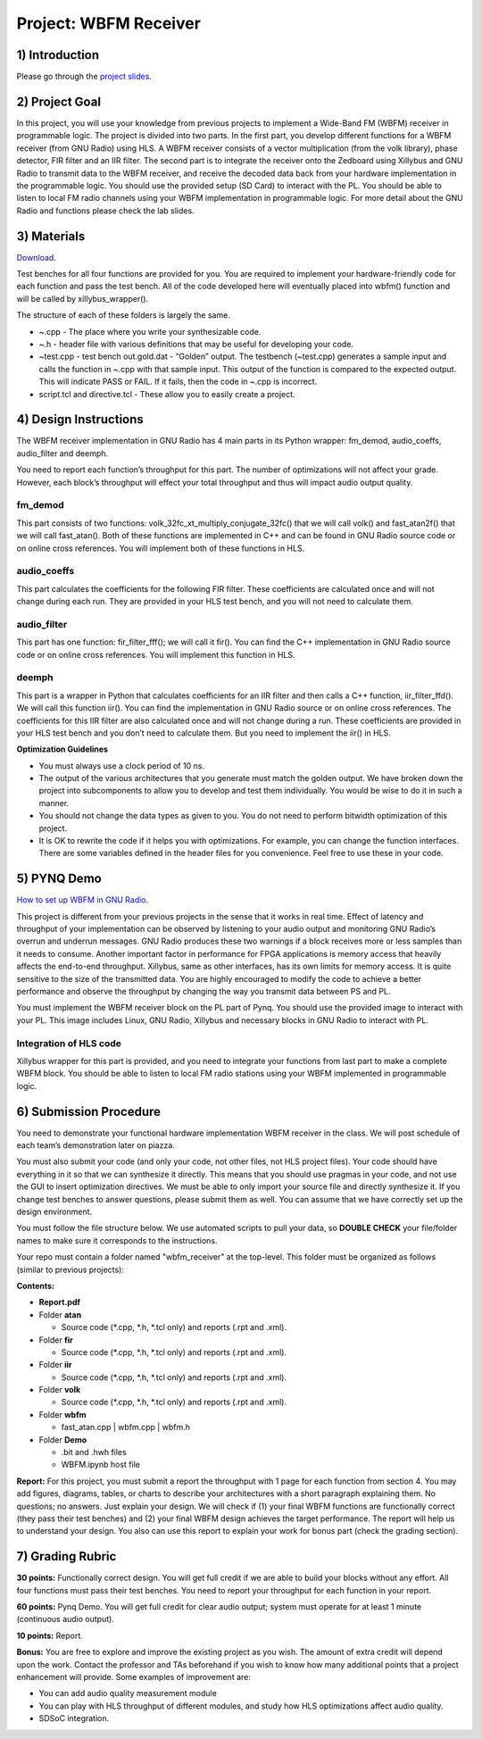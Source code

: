 .. OFDM_Receiver documentation master file, created by
   sphinx-quickstart on Sat Mar 23 13:02:50 2019.
   You can adapt this file completely to your liking, but it should at least
   contain the root `toctree` directive.

Project: WBFM Receiver
=========================

1) Introduction
---------------
Please go through the `project slides <https://bitbucket.org/akhodamoradiUCSD/237c_data_files/downloads/WES237C%20-%20Lab%205.pdf>`_.

2) Project Goal
---------------

In this project, you will use your knowledge from previous projects to implement a Wide-Band FM (WBFM) receiver in programmable logic. The project is divided into two parts. In the first part, you develop different functions for a WBFM receiver (from GNU Radio) using HLS. A WBFM receiver consists of a vector multiplication (from the volk library), phase detector, FIR filter and an IIR filter. The second part is to integrate the receiver onto the Zedboard using Xillybus and GNU Radio to transmit data to the WBFM receiver, and receive the decoded data back from your hardware implementation in the programmable logic. You should use the provided setup (SD Card) to interact with the PL. You should be able to listen to local FM radio channels using your WBFM implementation in programmable logic. For more detail about the GNU Radio and functions please check the lab slides.

3) Materials
------------

`Download <https://bitbucket.org/akhodamoradiUCSD/237c_data_files/downloads/WESProject5_student.zip>`_.

Test benches for all four functions are provided for you. You are required to implement your hardware-friendly code for each function and pass the test bench. All of the code developed here will eventually placed into wbfm() function and will be called by xillybus_wrapper().

The structure of each of these folders is largely the same.

* ~.cpp - The place where you write your synthesizable code.

* ~.h - header file with various definitions that may be useful for developing your code.

* ~test.cpp - test bench out.gold.dat - “Golden” output. The testbench (~test.cpp) generates a sample input and calls the function in ~.cpp with that sample input. This output of the function is compared to the expected output. This will indicate PASS or FAIL. If it fails, then the code in ~.cpp is incorrect.

* script.tcl and directive.tcl - These allow you to easily create a project.

4) Design Instructions
----------------------
The WBFM receiver implementation in GNU Radio has 4 main parts in its Python wrapper: fm_demod, audio_coeffs, audio_filter and deemph.

.. image :: https://i.imgur.com/VbT7qDk.png

You need to report each function’s throughput for this part. The number of optimizations will not affect your grade. However, each block’s throughput will effect your total throughput and thus will impact audio output quality.

**fm_demod**
##########
This part consists of two functions: volk_32fc_xt_multiply_conjugate_32fc() that we will call volk() and fast_atan2f() that we will call fast_atan(). Both of these functions are implemented in C++ and can be found in GNU Radio source code or on online cross references. You will implement both of these functions in HLS.

**audio_coeffs**
################
This part calculates the coefficients for the following FIR filter. These coefficients are calculated once and will not change during each run. They are provided in your HLS test bench, and you will not need to calculate them.

**audio_filter**
################
This part has one function: fir_filter_fff(); we will call it fir(). You can find the C++ implementation in GNU Radio source code or on online cross references. You will implement this function in HLS.

**deemph**
##########
This part is a wrapper in Python that calculates coefficients for an IIR filter and then calls a C++ function, iir_filter_ffd(). We will call this function iir(). You can find the implementation in GNU Radio source or on online cross references. The coefficients for this IIR filter are also calculated once and will not change during a run. These coefficients are provided in your HLS test bench and you don’t need to calculate them. But you need to implement the iir() in HLS.

**Optimization Guidelines**

* You must always use a clock period of 10 ns.

* The output of the various architectures that you generate must match the golden output. We have broken down the project into subcomponents to allow you to develop and test them individually. You would be wise to do it in such a manner.

* You should not change the data types as given to you. You do not need to perform bitwidth optimization of this project.

* It is OK to rewrite the code if it helps you with optimizations. For example, you can change the function interfaces. There are some variables defined in the header files for you convenience. Feel free to use these in your code.

5) PYNQ Demo
------------

`How to set up WBFM in GNU Radio <https://bitbucket.org/akhodamoradiUCSD/237c_data_files/downloads/WESProject5_student.zip>`_.

This project is different from your previous projects in the sense that it works in real time. Effect of latency and throughput of your implementation can be observed by listening to your audio output and monitoring GNU Radio’s overrun and underrun messages. GNU Radio produces these two warnings if a block receives more or less samples than it needs to consume. Another important factor in performance for FPGA applications is memory access that heavily affects the end-to-end throughput. Xillybus, same as other interfaces, has its own limits for memory access. It is quite sensitive to the size of the transmitted data. You are highly encouraged to modify the code to achieve a better performance and observe the throughput by changing the way you transmit data between PS and PL.

You must implement the WBFM receiver block on the PL part of Pynq. You should use the provided image to interact with your PL. This image includes Linux, GNU Radio, Xillybus and necessary blocks in GNU Radio to interact with PL.

Integration of HLS code
#######################
Xillybus wrapper for this part is provided, and you need to integrate your functions from last part to make a complete WBFM block. You should be able to listen to local FM radio stations using your WBFM implemented in programmable logic.

6) Submission Procedure
-----------------------

You need to demonstrate your functional hardware implementation WBFM receiver in the class. We will post schedule of each team’s demonstration later on piazza.

You must also submit your code (and only your code, not other files, not HLS project files). Your code should have everything in it so that we can synthesize it directly. This means that you should use pragmas in your code, and not use the GUI to insert optimization directives. We must be able to only import your source file and directly synthesize it. If you change test benches to answer questions, please submit them as well. You can assume that we have correctly set up the design environment. 

You must follow the file structure below. We use automated scripts to pull your data, so **DOUBLE CHECK** your file/folder names to make sure it corresponds to the instructions.

Your repo must contain a folder named "wbfm_receiver" at the top-level. This folder must be organized as follows (similar to previous projects):

**Contents:**

* **Report.pdf**

* Folder **atan**

  - Source code (*.cpp, *.h, *.tcl only) and reports (.rpt and .xml).
  
* Folder **fir**

  - Source code (*.cpp, *.h, *.tcl only) and reports (.rpt and .xml).
  
* Folder **iir**

  - Source code (*.cpp, *.h, *.tcl only) and reports (.rpt and .xml).
  
* Folder **volk**

  - Source code (*.cpp, *.h, *.tcl only) and reports (.rpt and .xml).

* Folder **wbfm**

  - fast_atan.cpp | wbfm.cpp | wbfm.h
  
* Folder **Demo**

  - .bit and .hwh files
  - WBFM.ipynb host file

**Report:** For this project, you must submit a report the throughput with 1 page for each function from section 4. You may add figures, diagrams, tables, or charts to describe your architectures with a short paragraph explaining them. No questions; no answers. Just explain your design. We will check if (1) your final WBFM functions are functionally correct (they pass their test benches) and (2) your final WBFM design achieves the target performance. The report will help us to understand your design. You also can use this report to explain your work for bonus part (check the grading section).

7) Grading Rubric
-----------------

**30 points:** Functionally correct design. You will get full credit if we are able to build your blocks without any effort. All four functions must pass their test benches. You need to report your throughput for each function in your report.

**60 points:** Pynq Demo. You will get full credit for clear audio output; system must operate for at least 1 minute (continuous audio output).

**10 points:** Report.

**Bonus:** You are free to explore and improve the existing project as you wish. The amount of extra credit will depend upon the work. Contact the professor and TAs beforehand if you wish to know how many additional points that a project enhancement will provide. Some examples of improvement are:

* You can add audio quality measurement module 

* You can play with HLS throughput of different modules, and study how HLS optimizations affect audio quality. 

* SDSoC integration.